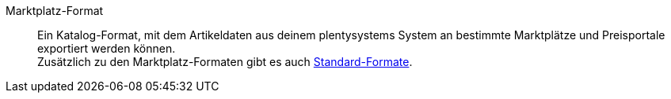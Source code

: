 [#marktplatz-format]
Marktplatz-Format:: Ein Katalog-Format, mit dem Artikeldaten aus deinem plentysystems System an bestimmte Marktplätze und Preisportale exportiert werden können. +
Zusätzlich zu den Marktplatz-Formaten gibt es auch <<#standard-format, Standard-Formate>>.
